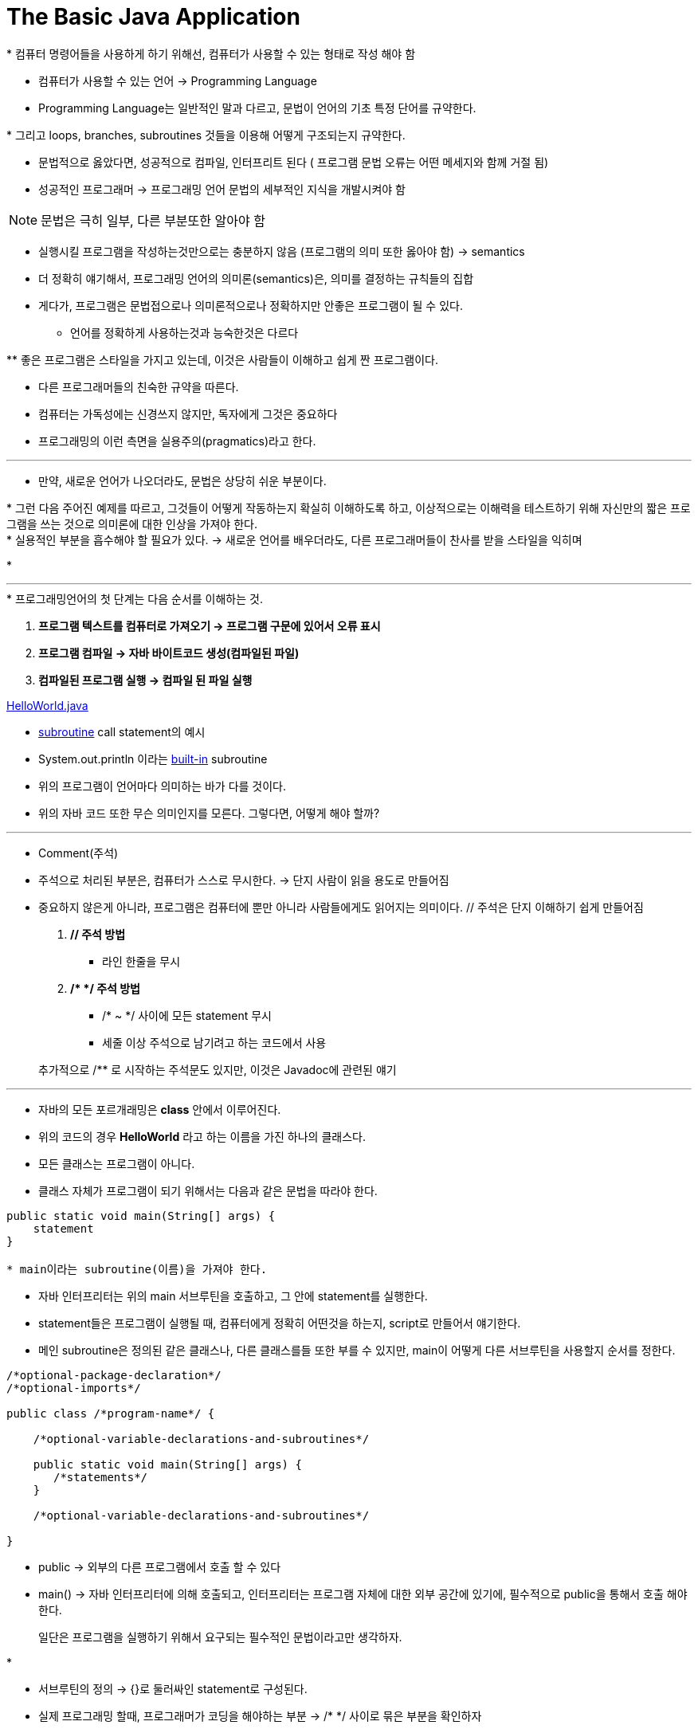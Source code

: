 = The Basic Java Application

.* 프로그램 : 컴퓨터가 업무를 수행하도록 시키는 명령어들의 연속

.* 컴퓨터 명령어들을 사용하게 하기 위해선, 컴퓨터가 사용할 수 있는 형태로 작성 해야 함

* 컴퓨터가 사용할 수 있는 언어 -> Programming Language

* Programming Language는 일반적인 말과 다르고, 문법이 언어의 기초 특정 단어를 규약한다.

.* 그리고 loops, branches, subroutines 것들을 이용해 어떻게 구조되는지 규약한다.

* 문법적으로 옳았다면, 성공적으로 컴파일, 인터프리트 된다 ( 프로그램 문법 오류는 어떤 메세지와 함께 거절 됨)

* 성공적인 프로그래머 -> 프로그래밍 언어 문법의 세부적인 지식을 개발시켜야 함

NOTE: 문법은 극히 일부, 다른 부분또한 알아야 함

* 실행시킬 프로그램을 작성하는것만으로는 충분하지 않음 (프로그램의 의미 또한 옳아야 함)
  -> semantics
* 더 정확히 얘기해서, 프로그래밍 언어의 의미론(semantics)은, 의미를 결정하는 규칙들의 집합

* 게다가, 프로그램은 문법접으로나 의미론적으로나 정확하지만 안좋은 프로그램이 될 수 있다.
** 언어를 정확하게 사용하는것과 능숙한것은 다르다

.** 좋은 프로그램은 스타일을 가지고 있는데, 이것은 사람들이 이해하고 쉽게 짠 프로그램이다.

* 다른 프로그래머들의 친숙한 규약을 따른다.

* 컴퓨터는 가독성에는 신경쓰지 않지만, 독자에게 그것은 중요하다

* 프로그래밍의 이런 측면을 실용주의(pragmatics)라고 한다.

---

* 만약, 새로운 언어가 나오더라도, 문법은 상당히 쉬운 부분이다.

.* 그런 다음 주어진 예제를 따르고, 그것들이 어떻게 작동하는지 확실히 이해하도록 하고, 이상적으로는 이해력을 테스트하기 위해 자신만의 짧은 프로그램을 쓰는 것으로 의미론에 대한 인상을 가져야 한다.

--

.* 실용적인 부분을 흡수해야 할 필요가 있다. -> 새로운 언어를 배우더라도, 다른 프로그래머들이 찬사를 받을 스타일을 익히며

*

---

.* 프로그래밍언어의 첫 단계는 다음 순서를 이해하는 것.

. ** 프로그램 텍스트를 컴퓨터로 가져오기 -> 프로그램 구문에 있어서 오류 표시**
. ** 프로그램 컴파일 -> 자바 바이트코드 생성(컴파일된 파일)**
. ** 컴파일된 프로그램 실행 -> 컴파일 된 파일 실행**


link:example/HelloWorld.java[HelloWorld.java]

* link:../chapter1/Section1_4.adoc[subroutine] call statement의 예시

* System.out.println 이라는 link:../chapter1/Section1_4.adoc[built-in] subroutine

* 위의 프로그램이 언어마다 의미하는 바가 다를 것이다.

* 위의 자바 코드 또한 무슨 의미인지를 모른다. 그렇다면, 어떻게 해야 할까?

---

* Comment(주석)

* 주석으로 처리된 부분은, 컴퓨터가 스스로 무시한다. -> 단지 사람이 읽을 용도로 만들어짐

* 중요하지 않은게 아니라, 프로그램은 컴퓨터에 뿐만 아니라 사람들에게도 읽어지는 의미이다. // 주석은 단지 이해하기 쉽게 만들어짐

. ** // 주석 방법 **

** 라인 한줄을 무시

. ** /* */ 주석 방법 **

** /* ~ */ 사이에 모든 statement 무시

** 세줄 이상 주석으로 남기려고 하는 코드에서 사용

> 추가적으로 /** 로 시작하는 주석문도 있지만, 이것은 Javadoc에 관련된 얘기

---

* 자바의 모든 포르개래밍은 *class* 안에서 이루어진다.

* 위의 코드의 경우 *HelloWorld* 라고 하는 이름을 가진 하나의 클래스다.

* 모든 클래스는 프로그램이 아니다.

* 클래스 자체가 프로그램이 되기 위해서는 다음과 같은 문법을 따라야 한다.

----
public static void main(String[] args) {
    statement
}

* main이라는 subroutine(이름)을 가져야 한다.
----

* 자바 인터프리터는 위의 main 서브루틴을 호출하고, 그 안에 statement를 실행한다.

* statement들은 프로그램이 실행될 때, 컴퓨터에게 정확히 어떤것을 하는지, script로 만들어서 얘기한다.

* 메인 subroutine은 정의된 같은 클래스나, 다른 클래스를들 또한 부를 수 있지만, main이 어떻게 다른 서브루틴을 사용할지 순서를 정한다.



----
/*optional-package-declaration*/
/*optional-imports*/

public class /*program-name*/ {

    /*optional-variable-declarations-and-subroutines*/

    public static void main(String[] args) {
       /*statements*/
    }

    /*optional-variable-declarations-and-subroutines*/

}
----


* public -> 외부의 다른 프로그램에서 호출 할 수 있다

* main() -> 자바 인터프리터에 의해 호출되고, 인터프리터는 프로그램 자체에 대한 외부 공간에 있기에, 필수적으로 public을 통해서 호출 해야 한다.

> 일단은 프로그램을 실행하기 위해서 요구되는 필수적인 문법이라고만 생각하자.

*

* 서브루틴의 정의 -> {}로 둘러싸인 statement로 구성된다.

* 실제 프로그래밍 할때, 프로그래머가 코딩을 해야하는 부분 -> /* */ 사이로 묶은 부분을 확인하자

* 첫번째 라인은 패키치를 사용하겠다는 명령어다.

* 패키지는 클래스들의 그룹이다.

* link:Section2_4.adoc[package]에 대한 설명

* public class 줄은, 프로그램의 이름이자 클래스 이름이다.

** 클래스의 이름에 따라서 만들어야 할 파일의 이름 또한 정해진다.

*** ex) Person클래스를 정의하기 위해선 파일 명을 Person.java로 만들어야 함

* 파일 내부에 작성한 내용을 소스코드라고 말한다.

* 소스코드는 자바 바이트 코드로 변환하여 인터프리터가 실행할 수 있는 내용을 담고 있다.
















---

* 요약 정리 및, 이해도 평가
